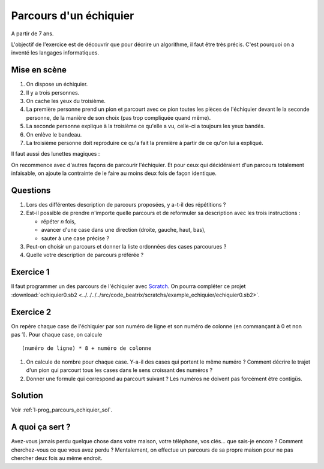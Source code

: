 

.. index:: énoncé, échiquier, parcours, variable, Dunkerque 2015-03-25, scratch, python

.. _l-prog_parcours_echiquier:

Parcours d'un échiquier
=======================


A partir de 7 ans. 

L'objectif de l'exercice est de découvrir que pour décrire un algorithme,
il faut être très précis. C'est pourquoi on a inventé les langages informatiques.

Mise en scène
-------------

#. On dispose un échiquier.
#. Il y a trois personnes.
#. On cache les yeux du troisième.
#. La première personne prend un pion et parcourt avec ce pion 
   toutes les pièces de l'échiquier devant le
   la seconde personne, de la manière de son choix (pas trop compliquée quand même).
#. La seconde personne explique à la troisième ce qu'elle a vu, 
   celle-ci a toujours les yeux bandés.
#. On enlève le bandeau.
#. La troisième personne doit reproduire ce qu'a fait la première à partir
   de ce qu'on lui a expliqué.


.. image:: ../../../../src/code_beatrix/scratchs/example_echiquier/echiquier.png
    :width: 300 px
    
Il faut aussi des lunettes magiques :

.. image:: lunettes.jpg
    :width: 300 px

    
On recommence avec d'autres façons de parcourir l'échiquier.
Et pour ceux qui décidéraient d'un parcours totalement infaisable,
on ajoute la contrainte de le faire au moins deux fois de façon identique.


Questions
---------

#. Lors des différentes description de parcours proposées, y a-t-il des répétitions ?
#. Est-il possible de prendre n'importe quelle parcours 
   et de reformuler sa description avec les trois instructions :
   
   * répéter *n* fois,
   * avancer d'une case dans une direction (droite, gauche, haut, bas),
   * sauter à une case précise ?
   
#. Peut-on choisir un parcours et donner la liste ordonnées des cases parcourues ?
#. Quelle votre description de parcours préférée ?


Exercice 1
----------

Il faut programmer un des parcours de l'échiquier 
avec `Scratch <https://scratch.mit.edu/>`_. 
On pourra compléter ce projet 
:download:`echiquier0.sb2 <../../../../src/code_beatrix/scratchs/example_echiquier/echiquier0.sb2>`.


Exercice 2
----------

On repère chaque case de l'échiquier par son numéro de ligne et son numéro de colonne 
(en commançant à 0 et non pas 1).
Pour chaque case, on calcule ::

    (numéro de ligne) * 8 + numéro de colonne
    
#. On calcule de nombre pour chaque case. Y-a-il des cases qui portent le même numéro ?
   Comment décrire le trajet d'un pion qui parcourt tous les cases dans le sens croissant
   des numéros ?
#. Donner une formule qui correspond au parcourt suivant ?
   Les numéros ne doivent pas forcément être contigüs.

.. image:: echiquier_diag.png





Solution
--------

Voir :ref:`l-prog_parcours_echiquier_sol`.


A quoi ça sert ?
----------------

Avez-vous jamais perdu quelque chose dans votre maison, votre téléphone, vos clés... que sais-je encore ?
Comment cherchez-vous ce que vous avez perdu ? Mentalement, on effectue un parcours de sa propre maison
pour ne pas chercher deux fois au même endroit.

